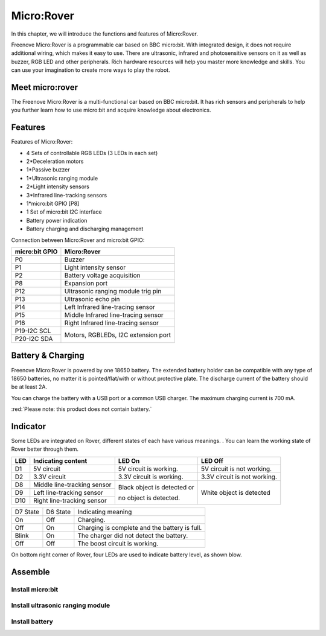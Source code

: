 ##############################################################################
Micro:Rover
##############################################################################

In this chapter, we will introduce the functions and features of Micro:Rover.

Freenove Micro:Rover is a programmable car based on BBC micro:bit. With integrated design, it does not require additional wiring, which makes it easy to use. There are ultrasonic, infrared and photosensitive sensors on it as well as buzzer, RGB LED and other peripherals. Rich hardware resources will help you master more knowledge and skills. You can use your imagination to create more ways to play the robot.

.. image:: ../_static/imgs/List/List08.png
    :align: center

Meet micro:rover
*********************************

.. image:: ../_static/imgs/List/List09.png
    :align: center

.. image:: ../_static/imgs/List/List10.png
    :align: center

The Freenove Micro:Rover is a multi-functional car based on BBC micro:bit. It has rich sensors and peripherals to help you further learn how to use micro:bit and acquire knowledge about electronics.

Features
*********************************

.. image:: ../_static/imgs/List/List11.png
    :align: center

Features of Micro:Rover:

- 4 Sets of controllable RGB LEDs (3 LEDs in each set)

- 2*Deceleration motors

- 1*Passive buzzer

- 1*Ultrasonic ranging module

- 2*Light intensity sensors

- 3*Infrared line-tracking sensors

- 1*micro:bit GPIO [P8]

- 1 Set of micro:bit I2C interface

- Battery power indication

- Battery charging and discharging management

Connection between Micro:Rover and micro:bit GPIO:

+----------------+-------------------------------------+
| micro:bit GPIO | Micro:Rover                         |
+================+=====================================+
| P0             | Buzzer                              |
+----------------+-------------------------------------+
| P1             | Light intensity sensor              |
+----------------+-------------------------------------+
| P2             | Battery voltage acquisition         |
+----------------+-------------------------------------+
| P8             | Expansion port                      |
+----------------+-------------------------------------+
| P12            | Ultrasonic ranging module trig pin  |
+----------------+-------------------------------------+
| P13            | Ultrasonic echo pin                 |
+----------------+-------------------------------------+
| P14            | Left Infrared line-tracing sensor   |
+----------------+-------------------------------------+
| P15            | Middle Infrared line-tracing sensor |
+----------------+-------------------------------------+
| P16            | Right Infrared line-tracing sensor  |
+----------------+-------------------------------------+
| P19-I2C SCL    |                                     |
+----------------+ Motors, RGBLEDs, I2C extension port |
| P20-I2C SDA    |                                     |
+----------------+-------------------------------------+

Battery & Charging
****************************************

Freenove Micro:Rover is powered by one 18650 battery. The extended battery holder can be compatible with any type of 18650 batteries, no matter it is pointed/flat/with or without protective plate. The discharge current of the battery should be at least 2A.

You can charge the battery with a USB port or a common USB charger. The maximum charging current is 700 mA.

:red:`Please note: this product does not contain battery.`

Indicator
*******************************

Some LEDs are integrated on Rover, different states of each have various meanings. . You can learn the working state of Rover better through them.

+-----+-----------------------------+-----------------------------------+------------------------------+
| LED |     Indicating content      |              LED On               |           LED Off            |
+=====+=============================+===================================+==============================+
| D1  | 5V circuit                  | 5V circuit is working.            | 5V circuit is not working.   |
+-----+-----------------------------+-----------------------------------+------------------------------+
| D2  | 3.3V circuit                | 3.3V circuit is working.          | 3.3V circuit is not working. |
+-----+-----------------------------+-----------------------------------+------------------------------+
| D8  | Middle line-tracking sensor | Black object is detected or       | White object is detected     |
+-----+-----------------------------+                                   |                              |
| D9  | Left line-tracking sensor   | no object is detected.            |                              |
+-----+-----------------------------+                                   |                              |
| D10 | Right line-tracking sensor  |                                   |                              |
+-----+-----------------------------+-----------------------------------+------------------------------+

+----------+----------+-----------------------------------------------+
| D7 State | D6 State | Indicating meaning                            |
+----------+----------+-----------------------------------------------+
| On       | Off      | Charging.                                     |
+----------+----------+-----------------------------------------------+
| Off      | On       | Charging is complete and the battery is full. |
+----------+----------+-----------------------------------------------+
| Blink    | On       | The charger did not detect the battery.       |
+----------+----------+-----------------------------------------------+
| Off      | Off      | The boost circuit is working.                 |
+----------+----------+-----------------------------------------------+

On bottom right corner of Rover, four LEDs are used to indicate battery level, as shown blow. 

.. image:: ../_static/imgs/List/List12.png
    :align: center

Assemble
**************************************

Install micro:bit
==================================

.. image:: ../_static/imgs/List/List13.png
    :align: center

Install ultrasonic ranging module
====================================

.. image:: ../_static/imgs/List/List14.png
    :align: center

Install battery
==================================

.. image:: ../_static/imgs/List/List15.png
    :align: center